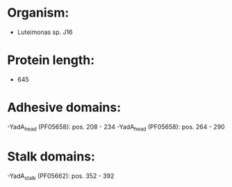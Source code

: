 * Organism:
- Luteimonas sp. J16
* Protein length:
- 645
* Adhesive domains:
-YadA_head (PF05658): pos. 208 - 234
-YadA_head (PF05658): pos. 264 - 290
* Stalk domains:
-YadA_stalk (PF05662): pos. 352 - 392

